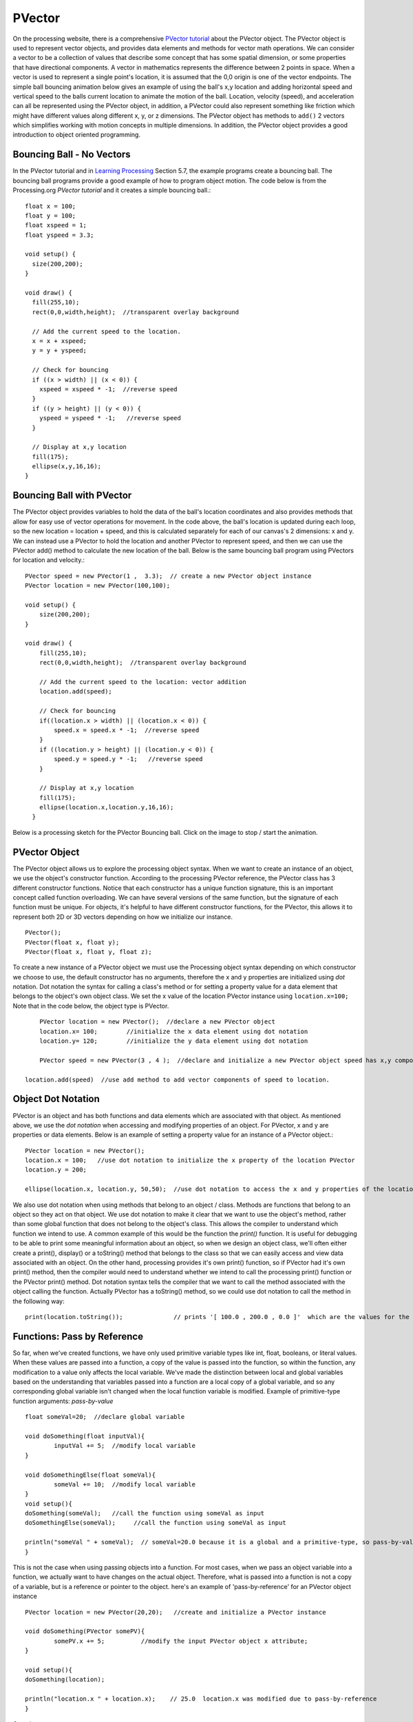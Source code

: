 .. _PVector:

========
PVector
========

On the processing website, there is a comprehensive `PVector tutorial`_ about the PVector object.  The PVector object is used to represent vector objects, and provides data elements and methods for vector math operations. We can consider a vector to be a collection of values that describe some concept that has some spatial dimension, or some properties that have directional components. A vector in mathematics represents the difference between 2 points in space.  When a vector is used to represent a single point's location, it is assumed that the 0,0 origin is one of the vector endpoints.  The simple ball bouncing animation below gives an example of using the ball's x,y location and adding horizontal speed and vertical speed to the balls current location to animate the motion of the ball.  Location, velocity (speed), and acceleration can all be represented using the PVector object, in addition, a PVector could also represent something like friction which might have different values along different x, y, or z dimensions.  The PVector object has methods to ``add()`` 2 vectors which simplifies working with motion concepts in multiple dimensions.  In addition, the PVector object provides a good introduction to object oriented programming.

Bouncing Ball - No Vectors
===========================

In the PVector tutorial and in `Learning Processing`_ Section 5.7, the example programs create a bouncing ball. The bouncing ball programs provide a good example of how to program object motion.
The code below is from the Processing.org `PVector tutorial` and it creates a simple bouncing ball.::

	float x = 100;
	float y = 100;
	float xspeed = 1;
	float yspeed = 3.3;

	void setup() {
	  size(200,200);
	}

	void draw() {
	  fill(255,10);
	  rect(0,0,width,height);  //transparent overlay background

	  // Add the current speed to the location.
	  x = x + xspeed;   
	  y = y + yspeed;

	  // Check for bouncing
	  if ((x > width) || (x < 0)) {
	    xspeed = xspeed * -1;  //reverse speed
	  }
	  if ((y > height) || (y < 0)) {
	    yspeed = yspeed * -1;   //reverse speed
	  }

	  // Display at x,y location
	  fill(175);
	  ellipse(x,y,16,16);
	}
	
Bouncing Ball with PVector
===========================
	
The PVector object provides variables to hold the data of the ball's location coordinates and also provides methods that allow for easy use of vector operations for movement.  In the code above, the ball's location is updated during each loop, so the new location = location + speed, and this is calculated separately for each of our canvas's 2 dimensions: x and y.  We can instead use a PVector to hold the location and another PVector to represent speed, and then we can use the PVector add() method to calculate the new location of the ball. Below is the same bouncing ball program using PVectors for location and velocity.::  
	
	PVector speed = new PVector(1 ,  3.3);  // create a new PVector object instance
	PVector location = new PVector(100,100);  

	void setup() {
	    size(200,200);
	}

	void draw() {
	    fill(255,10);
	    rect(0,0,width,height);  //transparent overlay background

	    // Add the current speed to the location: vector addition
	    location.add(speed);

	    // Check for bouncing
	    if((location.x > width) || (location.x < 0)) {
	      	speed.x = speed.x * -1;  //reverse speed
	    }
	    if ((location.y > height) || (location.y < 0)) {
	      	speed.y = speed.y * -1;   //reverse speed
	    }

	    // Display at x,y location
	    fill(175);
	    ellipse(location.x,location.y,16,16);
	  }
	

Below is a processing sketch for the PVector Bouncing ball. Click on the image to stop / start the animation.

	.. raw:: html
	
		<div class="figure">
		<iframe width="228" height="280" scrolling="no" frameborder="0" src="http://www.openprocessing.org/sketch/184103/embed/?width=200&height=200&border=true"></iframe>	
		</div>
		
PVector Object
================

The PVector object allows us to explore the processing object syntax.  When we want to create an instance of an object, we use the object's constructor function.  According to the processing PVector reference, the PVector class has 3 different constructor functions. Notice that each constructor has a unique function signature, this is an important concept called function overloading.  We can have several versions of the same function, but the signature of each function must be unique. For objects, it's helpful to have different constructor functions, for the PVector, this allows it to represent both 2D or 3D vectors depending on how we initialize our instance. ::

 	PVector();
	PVector(float x, float y);
	PVector(float x, float y, float z);
	
To create a new instance of a PVector object we must use the Processing object syntax depending on which constructor we choose to use, the default constructor has no arguments, therefore the x and y properties are initialized using `dot` notation.  Dot notation the syntax for calling a class's method  or for setting a property value for a data element that belongs to the object's own object class.  We set the x value of the location PVector instance using ``location.x=100;``  Note that in the code below, the object type is PVector. ::

	PVector location = new PVector();  //declare a new PVector object
	location.x= 100;	//initialize the x data element using dot notation
	location.y= 120;	//initialize the y data element using dot notation
	
	PVector speed = new PVector(3 , 4 );  //declare and initialize a new PVector object speed has x,y components
	
    location.add(speed)  //use add method to add vector components of speed to location.

Object Dot Notation
===================

PVector is an object and has both functions and data elements which are associated with that object.  As mentioned above, we use the `dot notation` when accessing and modifying properties of an object.  For PVector, x and y are properties or data elements.  Below is an example of setting a property value for an instance of a PVector object.::

	PVector location = new PVector();
	location.x = 100;   //use dot notation to initialize the x property of the location PVector
	location.y = 200;   
	
	ellipse(location.x, location.y, 50,50);  //use dot notation to access the x and y properties of the location PVector object
	
We also use dot notation when using methods that belong to an object / class.  Methods are functions that belong to an object so they act on that object.  We use dot notation to make it clear that we want to use the object's method, rather than some global function that does not belong to the object's class.  This allows the compiler to understand which function we intend to use.  A common example of this would be the function the `print()` function.  It is useful for debugging to be able to print some meaningful information about an object, so when we design an object class, we'll often either create a print(), display() or a toString() method that belongs to the class so that we can easily access and view data associated with an object.  On the other hand, processing provides it's own print() function, so if PVector had it's own print() method, then the  compiler would need to understand whether we intend to call the processing print() function or the PVector print() method.  Dot notation syntax tells the compiler that we want to call the method associated with the object calling the function.  Actually PVector has a toString() method, so we could use dot notation to call the method in the following way::

	print(location.toString());		 // prints '[ 100.0 , 200.0 , 0.0 ]'  which are the values for the x,y,z properties.


Functions:  Pass by Reference
==============================

So far, when we've created functions, we have only used primitive variable types like int, float, booleans, or literal values.  When these values are passed into a function, a copy of the value is passed into the function, so within the function, any modification to a value only affects the local variable.  We've made the distinction between local and global variables based on the understanding that variables passed into a function are a local copy of a global variable, and so any corresponding global variable isn't changed when the local function variable is modified. Example of  primitive-type function arguments: `pass-by-value` :: 

	float someVal=20;  //declare global variable
	
	void doSomething(float inputVal){
		inputVal += 5;  //modify local variable
	}
	
	void doSomethingElse(float someVal){
		someVal += 10;  //modify local variable
	}
	void setup(){
	doSomething(someVal);	//call the function using someVal as input
	doSomethingElse(someVal);     //call the function using someVal as input
	
	println("someVal " + someVal);  // someVal=20.0 because it is a global and a primitive-type, so pass-by-value appliees 
	}

This is not the case when using passing objects into a function.  For most cases, when we pass an object variable into a function, we actually want to have changes on the actual object.  Therefore, what is passed into a function is not a copy of a variable, but is a reference or pointer to the object. here's an example of 'pass-by-reference' for an PVector object instance ::

	PVector location = new PVector(20,20);   //create and initialize a PVector instance
	
	void doSomething(PVector somePV){
		somePV.x += 5;  	//modify the input PVector object x attribute;
	}
	
	void setup(){
	doSomething(location);
	
	println("location.x " + location.x); 	// 25.0  location.x was modified due to pass-by-reference
 	}

Questions:
  
	1. Which of the following concepts can be represented by a PVector object?  location, velocity, friction, acceleration?
	
	2. What would be the value of location.x in the code below::
			
			PVector location=new PVector(5/2, 20);
			
	3. What would be the value of location.x in the code below::
		
			PVector location= new PVector( 5.0/2 , 20);
			



.. _PVector Tutorial:  https://processing.org/tutorials/PVector/
.. _Learning Processing:  http://learningprocessing.com